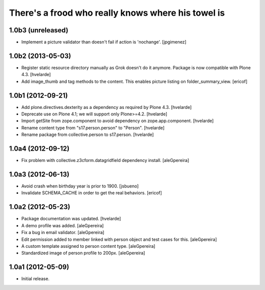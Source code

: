 There's a frood who really knows where his towel is
---------------------------------------------------

1.0b3 (unreleased)
^^^^^^^^^^^^^^^^^^

- Implement a picture validator than doesn't fail if action is 'nochange'. [jpgimenez] 


1.0b2 (2013-05-03)
^^^^^^^^^^^^^^^^^^

- Register static resource directory manually as Grok doesn't do it anymore.
  Package is now compatible with Plone 4.3. [hvelarde]

- Add image_thumb and tag methods to the content. This enables picture
  listing on folder_summary_view.  [ericof]


1.0b1 (2012-09-21)
^^^^^^^^^^^^^^^^^^

- Add plone.directives.dexterity as a dependency as required by Plone 4.3.
  [hvelarde]

- Deprecate use on Plone 4.1; we will support only Plone>=4.2. [hvelarde]

- Import getSite from zope.component to avoid dependency on
  zope.app.component. [hvelarde]

- Rename content type from "s17.person.person" to "Person". [hvelarde]

- Rename package from collective.person to s17.person. [hvelarde]


1.0a4 (2012-09-12)
^^^^^^^^^^^^^^^^^^

- Fix problem with collective.z3cform.datagridfield dependency
  install. [aleGpereira]


1.0a3 (2012-06-13)
^^^^^^^^^^^^^^^^^^

- Avoid crash when birthday year is prior to 1900. [jsbueno]

- Invalidate SCHEMA_CACHE in order to get the real behaviors. [ericof]


1.0a2 (2012-05-23)
^^^^^^^^^^^^^^^^^^^^^

- Package documentation was updated. [hvelarde]

- A demo profile was added. [aleGpereira]

- Fix a bug in email validator. [aleGpereira]

- Edit permission added to member linked with person object and test cases for
  this. [aleGpereira]

- A custom template assigned to person content type. [aleGpereira]

- Standardized image of person profile to 200px. [aleGpereira]


1.0a1 (2012-05-09)
^^^^^^^^^^^^^^^^^^

- Initial release.

